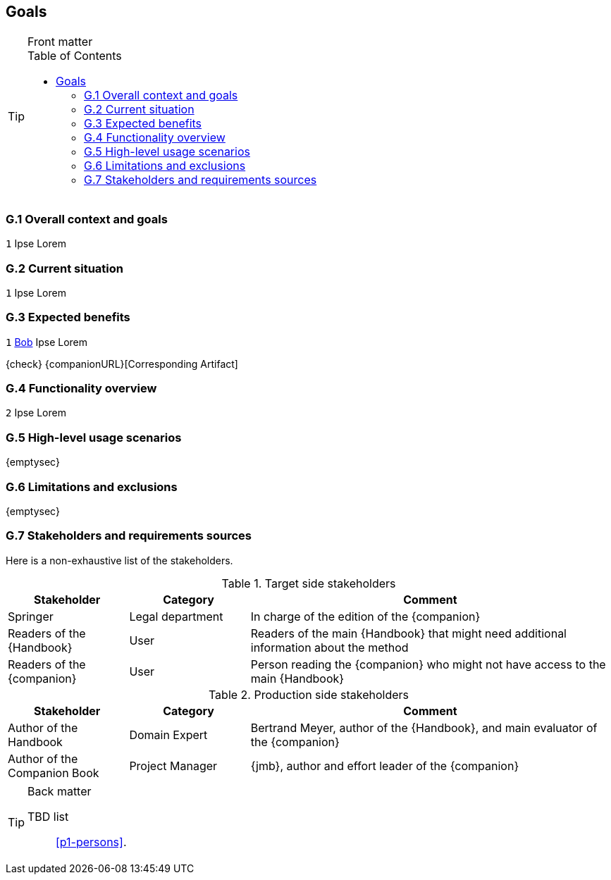 //------------------------------------
// GOALS book
//
// Template for requirement:
//---- Requirement
//[[gx-keyword]] 
//`{counter:gx}`
// Requirement

// {missing} [Corresponding Artifact]
//---- 
//------------------------------------
:toc: macro

== Goals

.Front matter
[TIP]
====
// Title (whether or not on a separate title page).
// Date of current publication and revision history.
// Table of contents and any other appropriate tables, such as a table of illustrations. (But not the glossary, which is part of the contents, as section E.1.)
toc::[] 
// Copyright notice, distribution information, restrictions on distribution.
// Approval information. 
====

=== G.1 Overall context and goals

//---- Requirement
[[g1-mainGoal]]
`{counter:g1}`
Ipse Lorem
//---- 


=== G.2 Current situation

//---- Requirement
[[g2-current]]
`{counter:g2}`
Ipse Lorem

=== G.3 Expected benefits 

//---- Requirement
[[g3-templates]]
`{counter:g3}`
<<bob, Bob>> Ipse Lorem


{check} {companionURL}[Corresponding Artifact]
//---- 

=== G.4 Functionality overview

//---- Requirement
[[g4-system]]
`{counter:g3}`
Ipse Lorem

//---- 

=== G.5 High-level usage scenarios 

{emptysec}

=== G.6 Limitations and exclusions 

{emptysec}

=== G.7 Stakeholders and requirements sources

Here is a non-exhaustive list of the stakeholders.

//----------------------------------------------
.Target side stakeholders
[cols="1,1,3",,options="header"]
|===
| Stakeholder | Category | Comment 
//----------------------------------------------
| Springer | Legal department | In charge of the edition of the {companion}
| Readers of the {Handbook} | User | Readers of the main {Handbook} that might need additional information about the method
| [[readerC]]Readers of the {companion} | User | Person reading the {companion} who might not have access to the main {Handbook}
|=== 
//----------------------------------------------

//----------------------------------------------
.Production side stakeholders
[cols="1,1,3",,options="header"]
|===
| Stakeholder    | Category | Comment 
//----------------------------------------------
| Author of the Handbook | Domain Expert | Bertrand Meyer, author of the {Handbook}, and main evaluator of the {companion}
| Author of the Companion Book | Project Manager | {jmb}, author and effort leader of the {companion}
|===
//----------------------------------------------

.Back matter
[TIP]
====
// Title (whether or not on a separate title page).
// Date of current publication and revision history.
// Table of contents and any other appropriate tables, such as a table of illustrations. (But not the
// glossary, which is part of the contents, as section E.1.)
// Copyright notice, distribution information, restrictions on distribution.
// Approval information. 
TBD list:: <<p1-persons>>.
====
